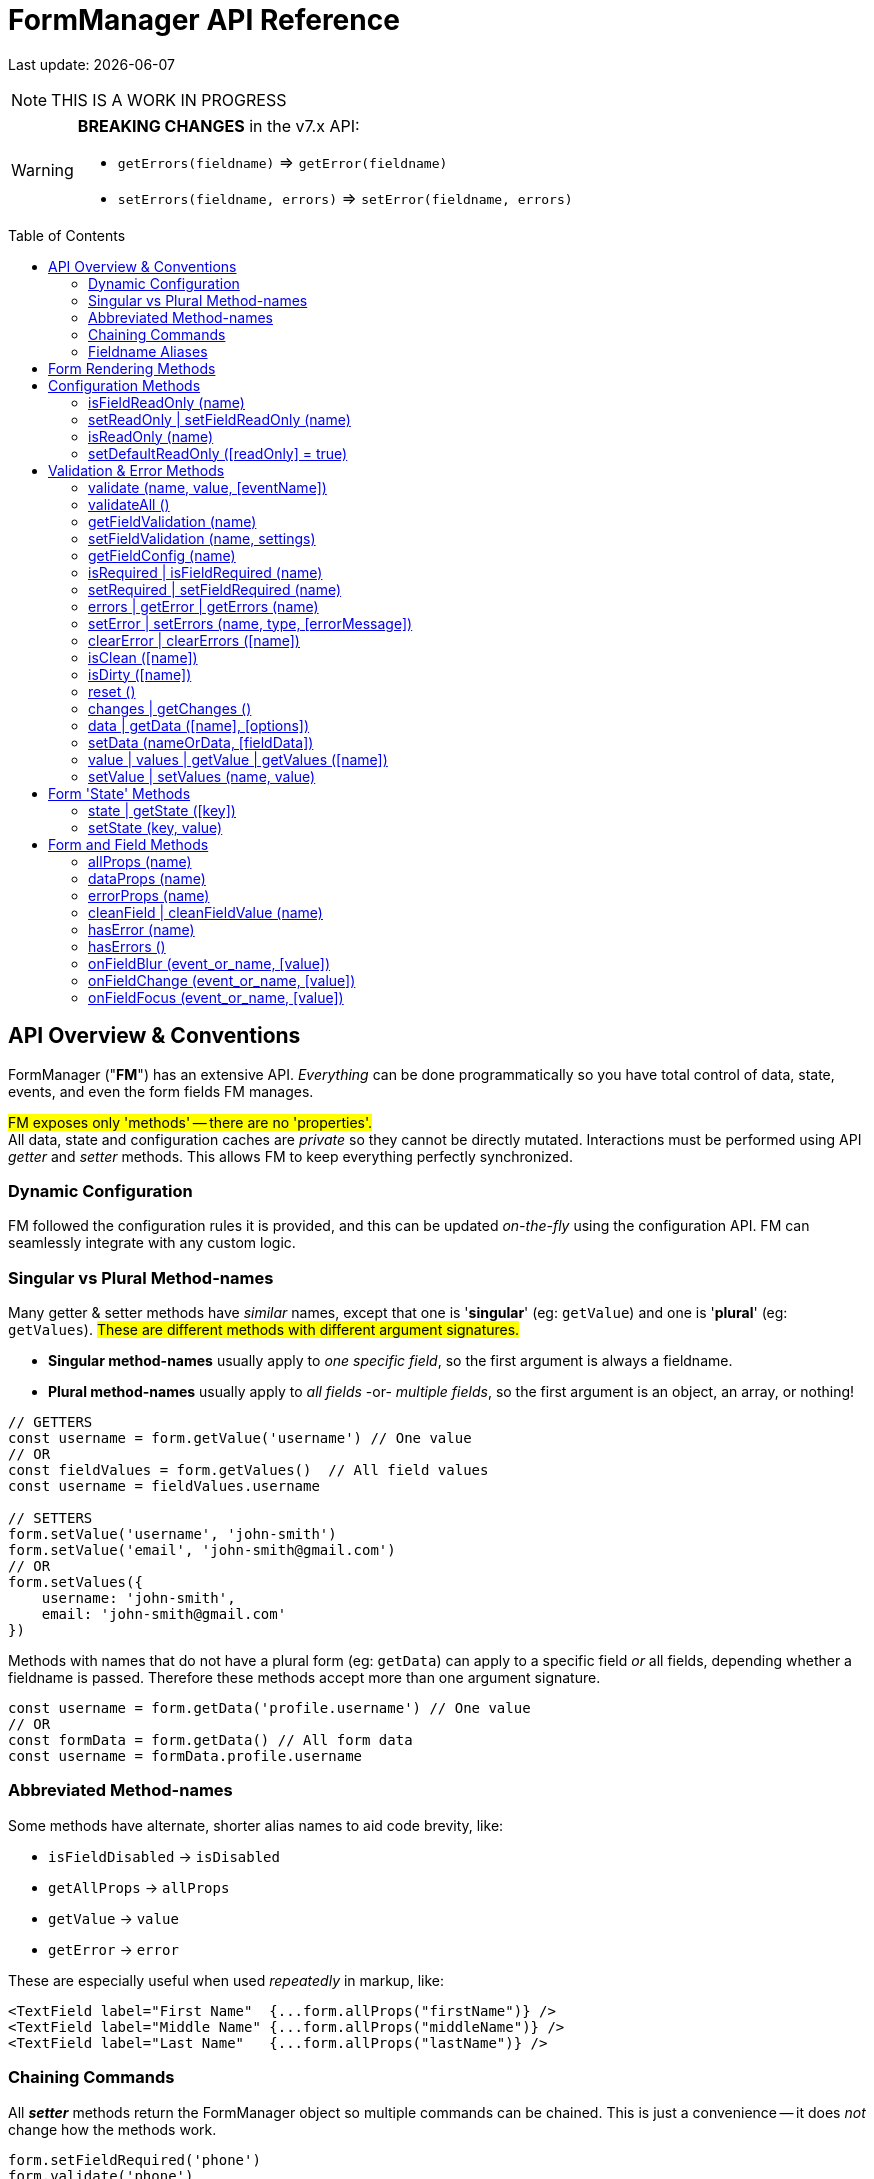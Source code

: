 = FormManager API Reference
:source-highlighter: pygments
:pygments-style: manni
:source-language: javascript
:icons: font
:table-stripes: even
:prewrap!:
:toc:
:toc-placement!:
:toclevels: 3
ifdef::env-github[]
:tip-caption: :bulb:
:note-caption: :information_source:
:important-caption: :heavy_exclamation_mark:
:caution-caption: :fire:
:warning-caption: :warning:
endif::[]

[.small]#Last update: {localdate}#

NOTE: THIS IS A WORK IN PROGRESS

[WARNING]
====
*BREAKING CHANGES* in the v7.x API: +

- `getErrors(fieldname)` => `getError(fieldname)`
- `setErrors(fieldname, errors)` => `setError(fieldname, errors)`
====

toc::[]


== API Overview & Conventions

FormManager ("*FM*") has an extensive API.
_Everything_ can be done programmatically so
you have total control of data, state, events,
and even the form fields FM manages.

#FM exposes only 'methods' -- there are no 'properties'.# +
All data, state and configuration caches are _private_ so they cannot
be directly mutated.
Interactions must be performed using API _getter_ and _setter_ methods.
This allows FM to keep everything perfectly synchronized.


=== Dynamic Configuration

FM followed the configuration rules it is provided,
and this can be updated _on-the-fly_ using the configuration API.
FM can seamlessly integrate with any custom logic.


=== Singular vs Plural Method-names

Many getter & setter methods have _similar_ names, except that
one is '*singular*' (eg: `getValue`) and
one is '*plural*' (eg: `getValues`).
#These are different methods with different argument signatures.#

- *Singular method-names* usually apply to _one specific field_,
  so the first argument is always a fieldname.

- *Plural method-names* usually apply to _all fields_ -or- _multiple fields_,
  so the first argument is an object, an array, or nothing!

[source]
----
// GETTERS
const username = form.getValue('username') // One value
// OR
const fieldValues = form.getValues()  // All field values
const username = fieldValues.username

// SETTERS
form.setValue('username', 'john-smith')
form.setValue('email', 'john-smith@gmail.com')
// OR
form.setValues({
    username: 'john-smith',
    email: 'john-smith@gmail.com'
})
----

Methods with names that do not have a plural form (eg: `getData`) can
apply to a specific field _or_ all fields,
depending whether a fieldname is passed.
Therefore these methods accept more than one argument signature.

[source]
----
const username = form.getData('profile.username') // One value
// OR
const formData = form.getData() // All form data
const username = formData.profile.username
----

=== Abbreviated Method-names

Some methods have alternate, shorter alias names to aid code brevity, like:

- `isFieldDisabled` -> `isDisabled`
- `getAllProps` -> `allProps`
- `getValue` -> `value`
- `getError` -> `error`

These are especially useful when used _repeatedly_ in markup, like:

[source,html]
----
<TextField label="First Name"  {...form.allProps("firstName")} />
<TextField label="Middle Name" {...form.allProps("middleName")} />
<TextField label="Last Name"   {...form.allProps("lastName")} />
----


=== Chaining Commands

All *_setter_* methods return the FormManager object so
multiple commands can be chained.
This is just a convenience -- it does _not_ change how the methods work.

[source]
----
form.setFieldRequired('phone')
form.validate('phone')

// Is the same as...
form.setFieldRequired('phone')
    .validate('phone')
----

=== Fieldname Aliases

*An alias-name can be specified for any field.*
This can be used to normalize fieldnames across different datasets,
or to simplify the concatenated names of nested fields.

An alias can be passed to _any_ FM method.
The examples below show equivalent commands, one using the alias
and the other the actual, concatenated fieldname.
Note how the alias makes the code easier to write and read.

[source]
----
// Set an aliasName for a deeply nested field
const formConfig = {
  fields: {
    'profile.contacts.primaryPhone': {
      aliasName: 'phone'
    }
  }
}

const phone = form.getValue('profile.contacts.primaryPhone')
const phone = form.getValue('phone')

form.setFieldDisabled('profile.contacts.primaryPhone')
form.setFieldDisabled('phone')

<TextField {...form.allProps('profile.contacts.primaryPhone')}
<TextField {...form.allProps('phone')}
----


== Form Rendering Methods


update / render ::
+
--
Force a re-render of the component FM is inside.

.@params (0)
++ ++

.@returns
FormManager [.small]#{object}#

.@details
[.small]#A render is _automatically_ triggered when necessary.
However, if you programmatically change form configuration,
you need to manually trigger an update for the changes to take effect.
This method provides that, and also increments the form revision value.#

.@example
[source]
----
form.update()
----
--

''''

revision / getRevision ::
+
--
Unique number for logic in `shouldComponentUpdate()`

[.small]#When using `React.PureComponent`, some props must _change_ to
trigger a component render. Since the form-manager object/prop
never changes, you need another prop to _force_ component updates.
The form revision number provides this prop.
It increments each time data in FM changes -- on every keystroke!#

.@params (0)
++ ++

.@returns
Revision Number {integer}

.@example
[source]
----
<FormFields form={this.form} rev={this.form.revision()} />
----
--

'''


== Configuration Methods

Every aspect of FM is controlled by the form-configuration.
Normally you provide a set of configuration options when you create a FM
instance for a form.
However all configuration is dynamic, and can be changed at any time.
The most common configuration changes have special methods to simplify things.
For example, changing field validation rules, disabling one or all fields,
changing the error-messages (eg: a different language), etc.


+++<details open>+++
+++<summary>+++
*setConfig | setFieldConfig*
+++</summary><div>+++
====
Foobar

[.small]#Foobar#

.@params (2)
--

. `fieldname` {nbsp} [.small]#{string} {nbsp} [`""`]# +
  Foobar

. `settings` {nbsp} [.small]#{object} {nbsp} [`{}`]# +
  Foobar
--

.@returns
FormManager [.small]#{object}#

.@example
[source]
----
form.setFieldConfig(
    'password',
    { disabled: true }
)
----
====
++++
</div></details>
++++

''''

setFieldDefaults ::
+
--
Foobar

[.small]#Foobar#

*@params* (2)

. `fieldname`* {nbsp} [.small]#{string} {nbsp} [`""`]# +
  Foobar

. `settings` {nbsp} [.small]#{object} {nbsp} [`{}`]# +
  Foobar

*@returns* FormManager [.small]#{object}#

*@example*
[source]
----
form.setFieldDefaults({
    validateOnChange: true,
    disabled: false
})
----
--
''''


isDisabled | isFieldDisabled ::
+
--
Foobar

[.small]#Foobar#

*@params* (1)

. `fieldname`* {nbsp} [.small]#{string} {nbsp} [`""`]# +
  Foobar

*@returns* (true|false)

*@example*
[source]
----
if (form.isDisabled('email') {
    form.setDisabled('email', false)
}
----
--
''''


setDisabled | setFieldDisabled ::
+
--
Foobar

[.small]#Foobar#

*@params* (2)

. `fieldname` {nbsp} [.small]#{string} {nbsp} [`""`]# +
  Foobar

. `disable` {nbsp} [.small]#{boolean} `[true]`# +
  Foobar

*@returns* FormManager [.small]#{object}#

*@example*
[source]
----
if (form.isDisabled('email') {
    form.setDisabled('email', false)
}
----
--
''''


setDefaultDisabled ::
+
--
Foobar

[.small]#Foobar#

*@params* (1)

. `disable` {nbsp} [.small]#{string} `[true]`# +
  Foobar

*@returns* FormManager [.small]#{object}#

*@example*
[source]
----
handleSubmit() {
    const { form } = this
    // Disable all form fields, by default
    form.setDefaultDisabled(true)

    form.validateAll().then(isValid => {
        if (isValid) {
            // post the data...
        } else {
            // Re-enable all form fields, by default
            form.setDefaultDisabled(false)
        }
    }
}
----
--
''''



=== isFieldReadOnly (name)
 ::
+
--
Foobar

[.small]#Foobar#

[%autowidth, cols="<.<1m,^.<1e,<.<9"]
|===
| param | type | details

| fieldname*
| +++string+++
| +++A fieldname or alias-name+++
|===

|===
| param       | type   | details

| fieldname * | string | A fieldname or alias-name
|===

*@params* (2)

. `param` {nbsp} [.small]#{string} {nbsp} [`""`]# +
  Foobar

. `param` {nbsp} [.small]#{integer} {nbsp} [`0`]# +
  Foobar

*@returns* FormManager [.small]#{object}#

*@example*
[source]
----

----
--
''''


=== setReadOnly | setFieldReadOnly (name)
 ::
+
--
Foobar

[.small]#Foobar#

*@params* (2)

. `param` {nbsp} [.small]#{string} {nbsp} [`""`]# +
  Foobar

. `param` {nbsp} [.small]#{integer} {nbsp} [`0`]# +
  Foobar

*@returns* FormManager [.small]#{object}#

*@example*
[source]
----

----
--
''''


=== isReadOnly (name)
 ::
+
--
Foobar

[.small]#Foobar#

*@params* (2)

. `param` {nbsp} [.small]#{string} {nbsp} [`""`]# +
  Foobar

. `param` {nbsp} [.small]#{integer} {nbsp} [`0`]# +
  Foobar

*@returns* FormManager [.small]#{object}#

*@example*
[source]
----

----
--
''''


=== setDefaultReadOnly ([readOnly] = true)
 ::
+
--
Foobar

[.small]#Foobar#

*@params* (2)

. `param` {nbsp} [.small]#{string} {nbsp} [`""`]# +
  Foobar

. `param` {nbsp} [.small]#{integer} {nbsp} [`0`]# +
  Foobar

*@returns* FormManager [.small]#{object}#

*@example*
[source]
----

----
--
''''



== Validation & Error Methods

Validation is usually handled by configuration the fields that require it,
so it is a _subset_ of configuration.
However there are cases when its useful to read, perform, or change validation
rules programatically, so there is a rich API devoted to validation rules.


=== validate (name, value, [eventName])
 ::
+
--
Foobar

[.small]#Foobar#

*@params* (2)

. `param` {nbsp} [.small]#{string} {nbsp} [`""`]# +
  Foobar

. `param` {nbsp} [.small]#{integer} {nbsp} [`0`]# +
  Foobar

*@returns* FormManager [.small]#{object}#

*@example*
[source]
----

----
--
''''


=== validateAll ()
 ::
+
--
Foobar

[.small]#Foobar#

*@params* (2)

. `param` {nbsp} [.small]#{string} {nbsp} [`""`]# +
  Foobar

. `param` {nbsp} [.small]#{integer} {nbsp} [`0`]# +
  Foobar

*@returns* FormManager [.small]#{object}#

*@example*
[source]
----

----
--
''''



=== getFieldValidation (name)
 ::
+
--
Foobar

[.small]#Foobar#

*@params* (2)

. `param` {nbsp} [.small]#{string} {nbsp} [`""`]# +
  Foobar

. `param` {nbsp} [.small]#{integer} {nbsp} [`0`]# +
  Foobar

*@returns* FormManager [.small]#{object}#

*@example*
[source]
----

----
--
''''


=== setFieldValidation (name, settings)
 ::
+
--
Foobar

[.small]#Foobar#

*@params* (2)

. `param` {nbsp} [.small]#{string} {nbsp} [`""`]# +
  Foobar

. `param` {nbsp} [.small]#{integer} {nbsp} [`0`]# +
  Foobar

*@returns* FormManager [.small]#{object}#

*@example*
[source]
----

----
--
''''


=== getFieldConfig (name)
 ::
+
--
Foobar

[.small]#Foobar#

*@params* (2)

. `param` {nbsp} [.small]#{string} {nbsp} [`""`]# +
  Foobar

. `param` {nbsp} [.small]#{integer} {nbsp} [`0`]# +
  Foobar

*@returns* FormManager [.small]#{object}#

*@example*
[source]
----

----
--
''''


=== isRequired | isFieldRequired (name)
 ::
+
--
Foobar

[.small]#Foobar#

*@params* (2)

. `param` {nbsp} [.small]#{string} {nbsp} [`""`]# +
  Foobar

. `param` {nbsp} [.small]#{integer} {nbsp} [`0`]# +
  Foobar

*@returns* FormManager [.small]#{object}#

*@example*
[source]
----

----
--
''''


=== setRequired | setFieldRequired (name)
 ::
+
--
Foobar

[.small]#Foobar#

*@params* (2)

. `param` {nbsp} [.small]#{string} {nbsp} [`""`]# +
  Foobar

. `param` {nbsp} [.small]#{integer} {nbsp} [`0`]# +
  Foobar

*@returns* FormManager [.small]#{object}#

*@example*
[source]
----

----
--
''''


=== errors | getError | getErrors (name)
 ::
+
--
Foobar

[.small]#Foobar#

*@params* (2)

. `param` {nbsp} [.small]#{string} {nbsp} [`""`]# +
  Foobar

. `param` {nbsp} [.small]#{integer} {nbsp} [`0`]# +
  Foobar

*@returns* FormManager [.small]#{object}#

*@example*
[source]
----

----
--
''''


=== setError | setErrors (name, type, [errorMessage])
 ::
+
--
Foobar

[.small]#Foobar#

*@params* (2)

. `param` {nbsp} [.small]#{string} {nbsp} [`""`]# +
  Foobar

. `param` {nbsp} [.small]#{integer} {nbsp} [`0`]# +
  Foobar

*@returns* FormManager [.small]#{object}#

*@example*
[source]
----

----
--
''''


=== clearError | clearErrors ([name])
 ::
+
--
Foobar

[.small]#Foobar#

*@params* (2)

. `param` {nbsp} [.small]#{string} {nbsp} [`""`]# +
  Foobar

. `param` {nbsp} [.small]#{integer} {nbsp} [`0`]# +
  Foobar

*@returns* FormManager [.small]#{object}#

*@example*
[source]
----

----
--
''''


=== isClean ([name])

=== isDirty ([name])

=== reset ()


=== changes | getChanges ()

=== data | getData ([name], [options])

=== setData (nameOrData, [fieldData])



=== value | values | getValue | getValues ([name])

=== setValue | setValues (name, value)


== Form 'State' Methods


=== state | getState ([key])

=== setState (key, value)


== Form and Field Methods

ALSO SEE methods like:

 - `getValue()` in the Values section
- `getError()` in the Validation section
- `isFieldDisabled()` in the Configuration section

These methods are used to set field props,
but usually you'll use the `allProps()` or `dataProps()` helpers instead,
which _combine_ all the individual props into a single setter.


=== allProps (name)

=== dataProps (name)

=== errorProps (name)

=== cleanField | cleanFieldValue (name)

=== hasError (name)

=== hasErrors ()

=== onFieldBlur (event_or_name, [value])

=== onFieldChange (event_or_name, [value])

=== onFieldFocus (event_or_name, [value])

